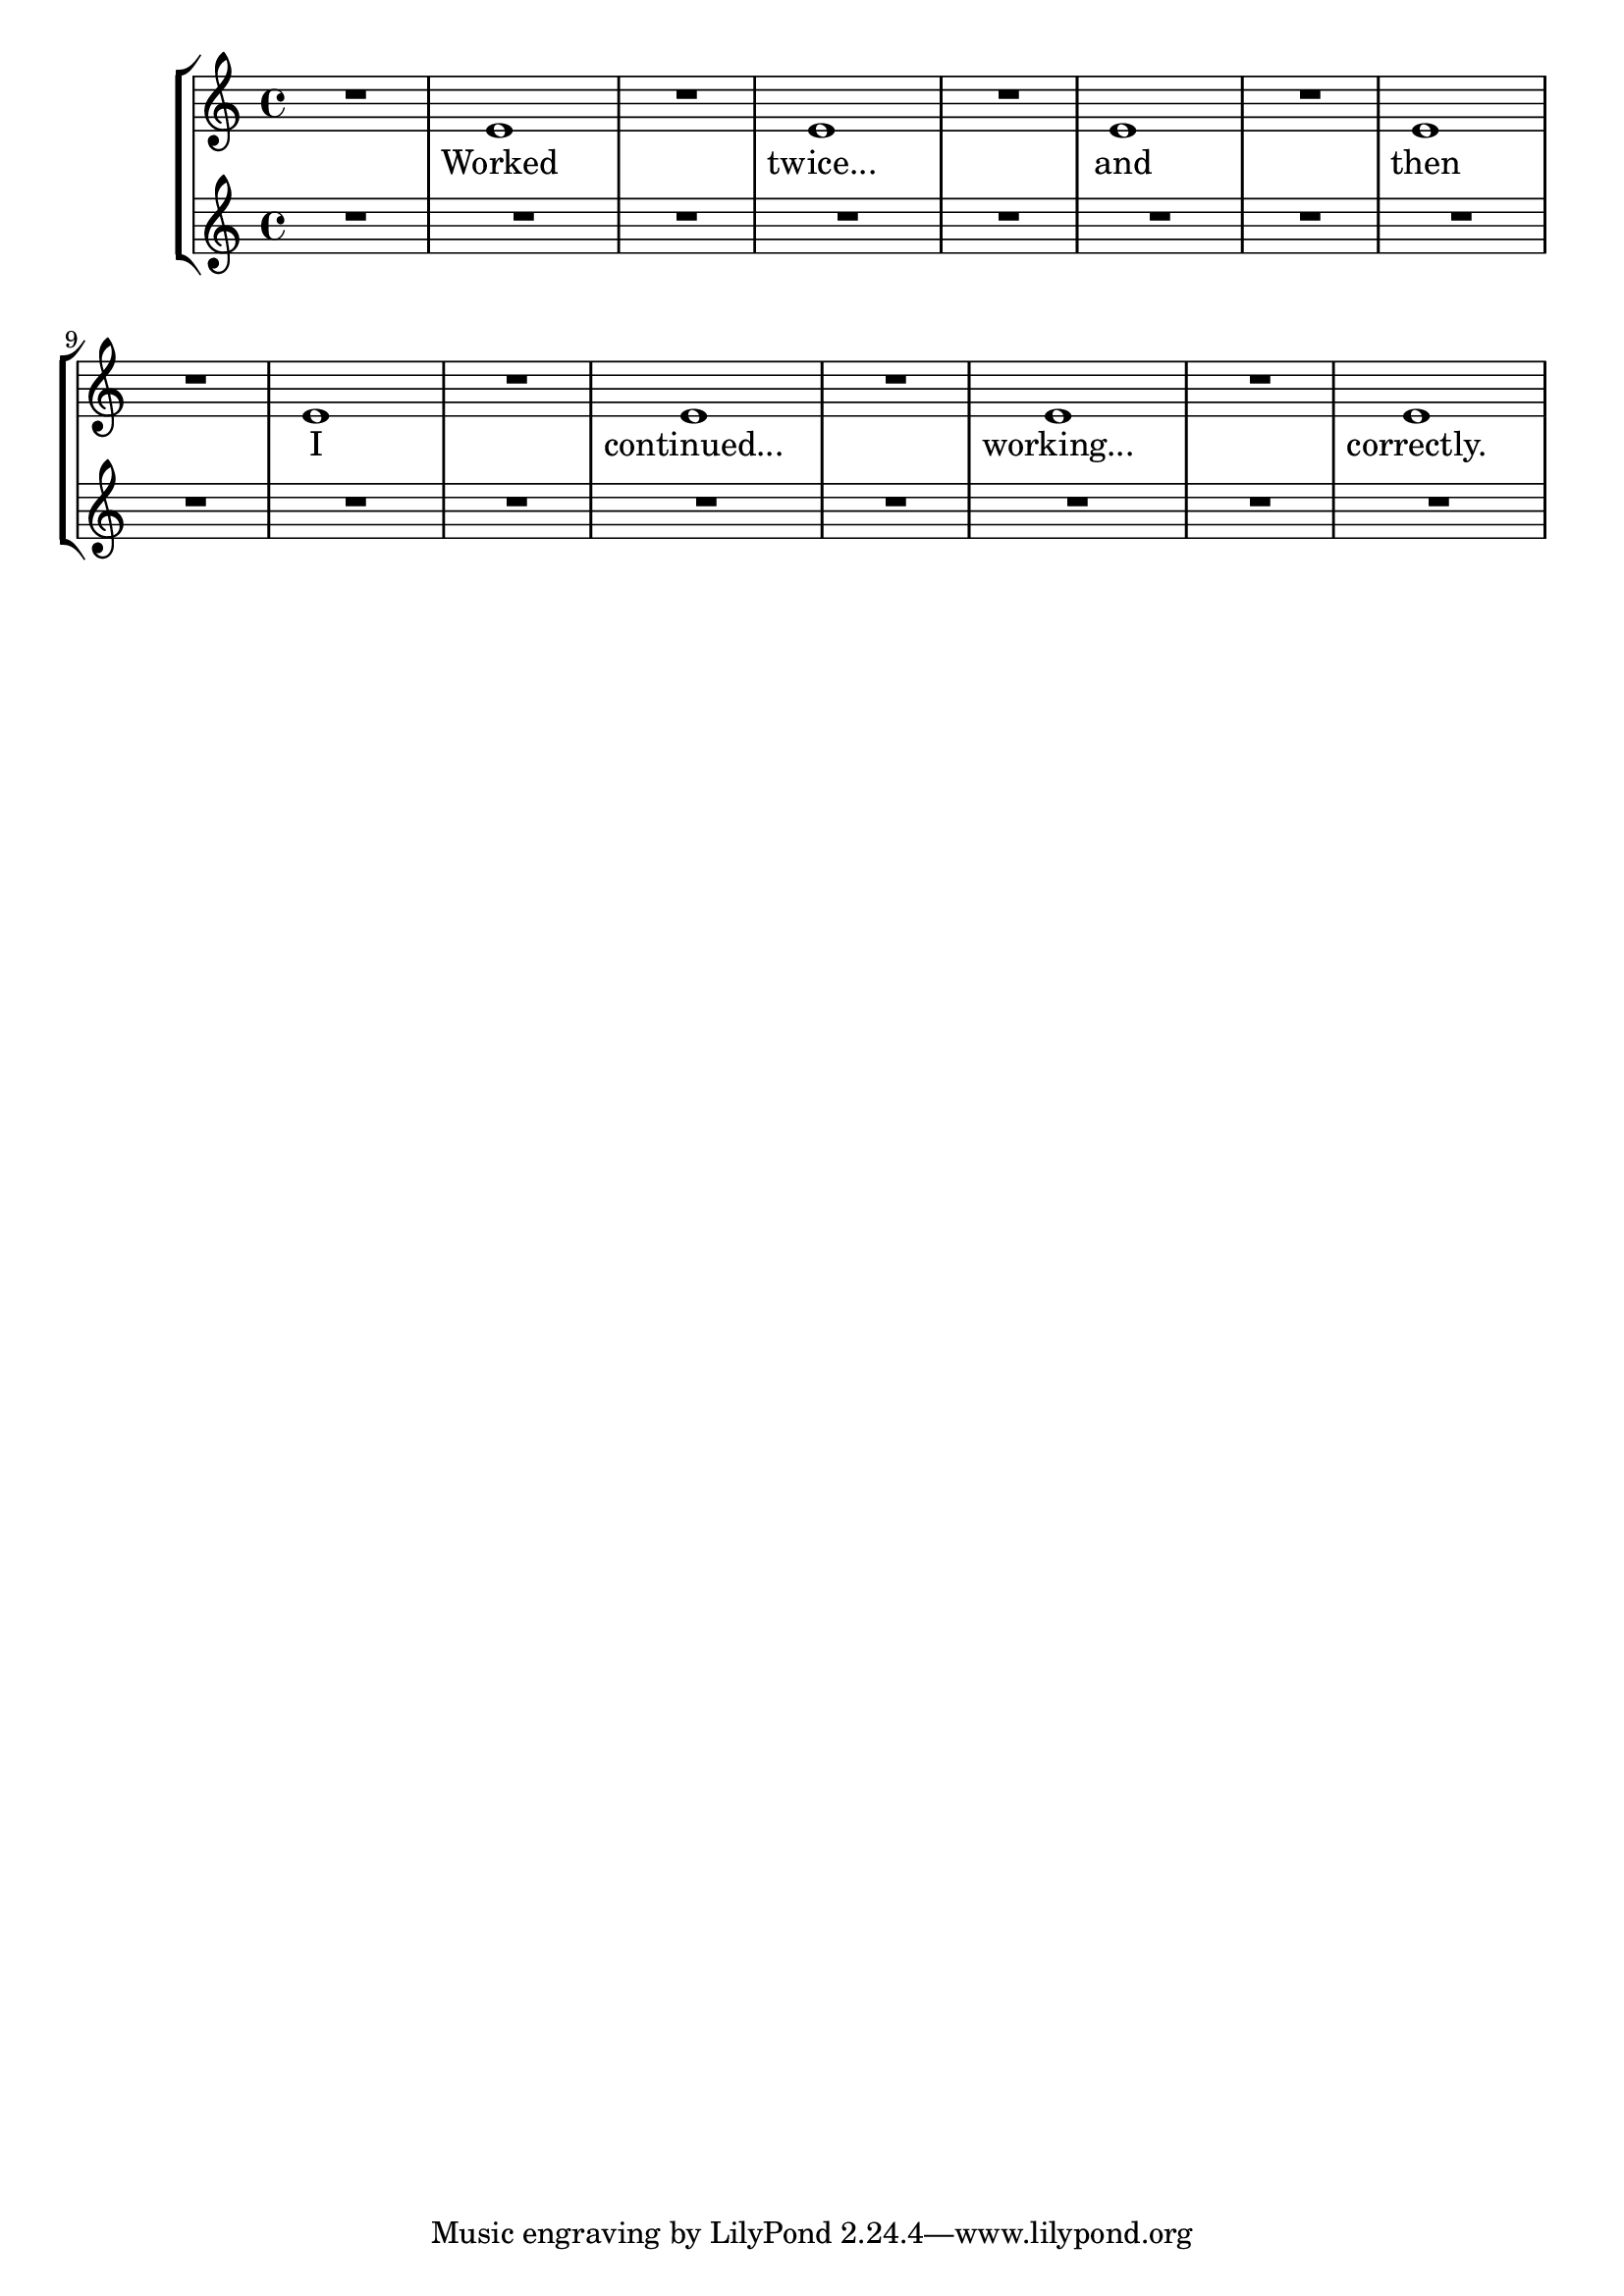 \version "2.16.0"

\header {
  texidoc = "Empty measures do not confuse @code{SpanBarStub}.
These lyrics should remain clear of the span bars.
"
}

\new StaffGroup <<
  \new Staff { \repeat unfold 8 { R1 e'1 } }
  \addlyrics {
    Worked twice...
    and then
    I continued...
    working... correctly.
  }
  \new Staff { R1*16 }
>>
